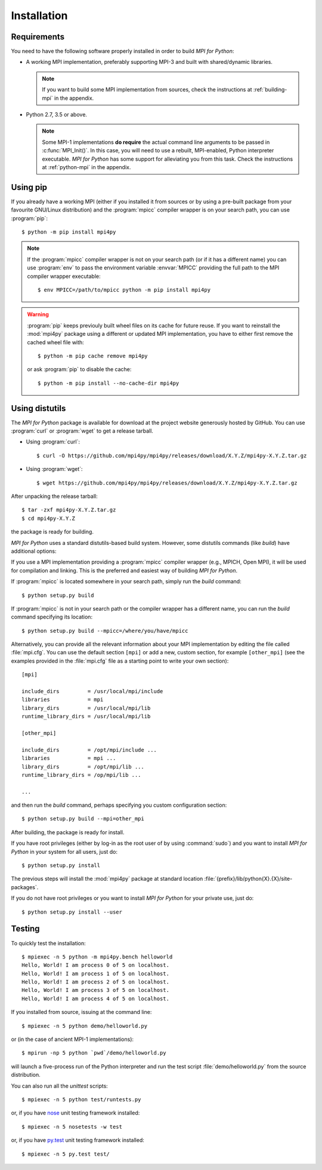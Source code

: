 Installation
============

Requirements
------------

You need to have the following software properly installed in order to
build *MPI for Python*:

* A working MPI implementation, preferably supporting MPI-3 and built
  with shared/dynamic libraries.

  .. note::

     If you want to build some MPI implementation from sources,
     check the instructions at :ref:`building-mpi` in the appendix.

* Python 2.7, 3.5 or above.

  .. note::

     Some MPI-1 implementations **do require** the actual
     command line arguments to be passed in :c:func:`MPI_Init()`. In
     this case, you will need to use a rebuilt, MPI-enabled, Python
     interpreter executable. *MPI for Python* has some support for
     alleviating you from this task. Check the instructions at
     :ref:`python-mpi` in the appendix.


Using **pip**
-------------

If you already have a working MPI (either if you installed it from
sources or by using a pre-built package from your favourite GNU/Linux
distribution) and the :program:`mpicc` compiler wrapper is on your
search path, you can use :program:`pip`::

  $ python -m pip install mpi4py

.. note::

   If the :program:`mpicc` compiler wrapper is not on your
   search path (or if it has a different name) you can use
   :program:`env` to pass the environment variable :envvar:`MPICC`
   providing the full path to the MPI compiler wrapper executable::

     $ env MPICC=/path/to/mpicc python -m pip install mpi4py

.. warning::

   :program:`pip` keeps previouly built wheel files on its cache for
   future reuse. If you want to reinstall the :mod:`mpi4py` package
   using a different or updated MPI implementation, you have to either
   first remove the cached wheel file with::

     $ python -m pip cache remove mpi4py

   or ask :program:`pip` to disable the cache::

     $ python -m pip install --no-cache-dir mpi4py


Using **distutils**
-------------------

The *MPI for Python* package is available for download at the project
website generously hosted by GitHub. You can use :program:`curl`
or :program:`wget` to get a release tarball.

* Using :program:`curl`::

    $ curl -O https://github.com/mpi4py/mpi4py/releases/download/X.Y.Z/mpi4py-X.Y.Z.tar.gz

* Using :program:`wget`::

    $ wget https://github.com/mpi4py/mpi4py/releases/download/X.Y.Z/mpi4py-X.Y.Z.tar.gz

After unpacking the release tarball::

  $ tar -zxf mpi4py-X.Y.Z.tar.gz
  $ cd mpi4py-X.Y.Z

the package is ready for building.

*MPI for Python* uses a standard distutils-based build system. However,
some distutils commands (like *build*) have additional options:

.. cmdoption:: --mpicc=

   Lets you specify a special location or name for the
   :program:`mpicc` compiler wrapper.

.. cmdoption:: --mpi=

   Lets you pass a section with MPI configuration within a special
   configuration file.

.. cmdoption:: --configure

   Runs exhaustive tests for checking about missing MPI types,
   constants, and functions. This option should be passed in order to
   build *MPI for Python* against old MPI-1 or MPI-2 implementations,
   possibly providing a subset of MPI-3.


If you use a MPI implementation providing a :program:`mpicc` compiler
wrapper (e.g., MPICH, Open MPI), it will be used for compilation and
linking. This is the preferred and easiest way of building *MPI for
Python*.

If :program:`mpicc` is located somewhere in your search path, simply
run the *build* command::

  $ python setup.py build

If :program:`mpicc` is not in your search path or the compiler wrapper
has a different name, you can run the *build* command specifying its
location::

  $ python setup.py build --mpicc=/where/you/have/mpicc

Alternatively, you can provide all the relevant information about your
MPI implementation by editing the file called :file:`mpi.cfg`. You can
use the default section ``[mpi]`` or add a new, custom section, for
example ``[other_mpi]`` (see the examples provided in the
:file:`mpi.cfg` file as a starting point to write your own section)::

  [mpi]

  include_dirs         = /usr/local/mpi/include
  libraries            = mpi
  library_dirs         = /usr/local/mpi/lib
  runtime_library_dirs = /usr/local/mpi/lib

  [other_mpi]

  include_dirs         = /opt/mpi/include ...
  libraries            = mpi ...
  library_dirs         = /opt/mpi/lib ...
  runtime_library_dirs = /op/mpi/lib ...

  ...

and then run the *build* command, perhaps specifying you custom
configuration section::

  $ python setup.py build --mpi=other_mpi

After building, the package is ready for install.

If you have root privileges (either by log-in as the root user of by
using :command:`sudo`) and you want to install *MPI for Python* in
your system for all users, just do::

  $ python setup.py install

The previous steps will install the :mod:`mpi4py` package at standard
location :file:`{prefix}/lib/python{X}.{X}/site-packages`.

If you do not have root privileges or you want to install *MPI for
Python* for your private use, just do::

  $ python setup.py install --user


Testing
-------

To quickly test the installation::

  $ mpiexec -n 5 python -m mpi4py.bench helloworld
  Hello, World! I am process 0 of 5 on localhost.
  Hello, World! I am process 1 of 5 on localhost.
  Hello, World! I am process 2 of 5 on localhost.
  Hello, World! I am process 3 of 5 on localhost.
  Hello, World! I am process 4 of 5 on localhost.

If you installed from source, issuing at the command line::

  $ mpiexec -n 5 python demo/helloworld.py

or (in the case of ancient MPI-1 implementations)::

  $ mpirun -np 5 python `pwd`/demo/helloworld.py

will launch a five-process run of the Python interpreter and run the
test script :file:`demo/helloworld.py` from the source distribution.

You can also run all the *unittest* scripts::

  $ mpiexec -n 5 python test/runtests.py

or, if you have nose_ unit testing framework installed::

  $ mpiexec -n 5 nosetests -w test

.. _nose: https://nose.readthedocs.io/

or, if you have `py.test`_ unit testing framework installed::

  $ mpiexec -n 5 py.test test/

.. _py.test: https://docs.pytest.org/
